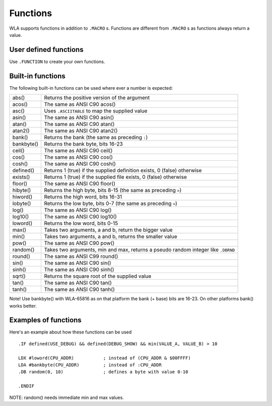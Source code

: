 Functions
=========

WLA supports functions in addition to ``.MACRO`` s. Functions are different from
``.MACRO`` s as functions always return a value.


User defined functions
----------------------

Use ``.FUNCTION`` to create your own functions.


Built-in functions
------------------

The following built-in functions can be used where ever a number is expected:

========== ================================================================================
abs()      Returns the positive version of the argument
acos()     The same as ANSI C90 acos()
asc()      Uses ``.ASCIITABLE`` to map the supplied value
asin()     The same as ANSI C90 asin()
atan()     The same as ANSI C90 atan()
atan2()    The same as ANSI C90 atan2()
bank()     Returns the bank (the same as preceding ``:``)
bankbyte() Returns the bank byte, bits 16-23
ceil()     The same as ANSI C90 ceil()
cos()      The same as ANSI C90 cos()
cosh()     The same as ANSI C90 cosh()
defined()  Returns 1 (true) if the supplied definition exists, 0 (false) otherwise
exists()   Returns 1 (true) if the supplied file exists, 0 (false) otherwise
floor()    The same as ANSI C90 floor()
hibyte()   Returns the high byte, bits 8-15 (the same as preceding ``>``)
hiword()   Returns the high word, bits 16-31
lobyte()   Returns the low byte, bits 0-7 (the same as preceding ``<``)
log()      The same as ANSI C90 log()
log10()    The same as ANSI C90 log10()
loword()   Returns the low word, bits 0-15
max()      Takes two arguments, a and b, return the bigger value
min()      Takes two arguments, a and b, returns the smaller value
pow()      The same as ANSI C90 pow()
random()   Takes two arguments, min and max, returns a pseudo random integer like ``.DBRND``
round()    The same as ANSI C99 round()
sin()      The same as ANSI C90 sin()
sinh()     The same as ANSI C90 sinh()
sqrt()     Returns the square root of the supplied value
tan()      The same as ANSI C90 tan()
tanh()     The same as ANSI C90 tanh()
========== ================================================================================

Note! Use bankbyte() with WLA-65816 as on that platform the bank (+ base) bits
are 16-23. On other platforms bank() works better.


Examples of functions
---------------------

Here's an example about how these functions can be used ::

    .IF defined(USE_DEBUG) && defined(DEBUG_SHOW) && min(VALUE_A, VALUE_B) > 10
  
    LDX #loword(CPU_ADDR)           ; instead of (CPU_ADDR & $00FFFF)
    LDA #bankbyte(CPU_ADDR)         ; instead of :CPU_ADDR
    .DB random(0, 10)               ; defines a byte with value 0-10

    .ENDIF

NOTE: random() needs immediate min and max values.

